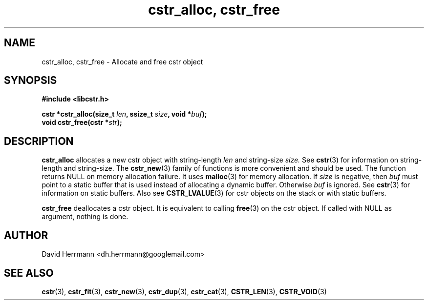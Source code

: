 .\"
.\" Written 2011 by David Herrmann
.\" Dedicated to the Public Domain
.\"
.TH "cstr_alloc, cstr_free" 3 "August 2011" "David Herrmann" "CSTR Library"
.SH NAME
cstr_alloc, cstr_free \- Allocate and free cstr object

.SH SYNOPSIS
.B #include <libcstr.h>

.BI "cstr *cstr_alloc(size_t " len ", ssize_t " size ", void *" buf ");"
.br
.BI "void cstr_free(cstr *" str ");"

.SH DESCRIPTION
.B cstr_alloc
allocates a new cstr object with string-length
.I len
and string-size
.I size.
See
.BR cstr (3)
for information on string-length and string-size. The
.BR cstr_new (3)
family of functions is more convenient and should be used. The function returns
NULL on memory allocation failure. It uses
.BR malloc (3)
for memory allocation.
If
.I size
is negative, then
.I buf
must point to a static buffer that is used instead of allocating a dynamic
buffer. Otherwise
.I buf
is ignored. See
.BR cstr (3)
for information on static buffers. Also see
.BR CSTR_LVALUE (3)
for cstr objects on the stack or with static buffers.

.B cstr_free
deallocates a cstr object. It is equivalent to calling
.BR free (3)
on the cstr object. If called with NULL as argument, nothing is done.

.SH AUTHOR
David Herrmann <dh.herrmann@googlemail.com>
.SH "SEE ALSO"
.BR cstr (3),
.BR cstr_fit (3),
.BR cstr_new (3),
.BR cstr_dup (3),
.BR cstr_cat (3),
.BR CSTR_LEN (3),
.BR CSTR_VOID (3)
